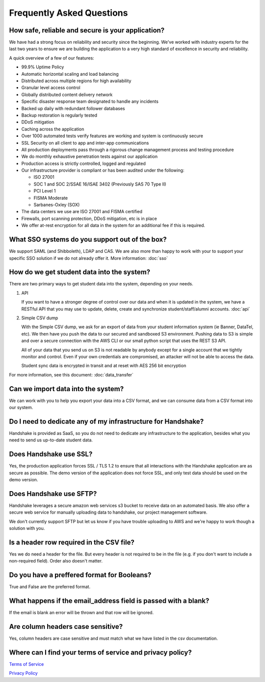 .. _faq:

Frequently Asked Questions
============================
How safe, reliable and secure is your application?
--------------------------------------------------
We have had a strong focus on reliability and security since the beginning. We've worked with industry experts for the last two years to ensure we are building the application to a very high standard of excellence in security and reliability.

A quick overview of a few of our features:

* 99.9% Uptime Policy
* Automatic horizontal scaling and load balancing
* Distributed across multiple regions for high availability
* Granular level access control
* Globally distributed content delivery network
* Specific disaster response team designated to handle any incidents
* Backed up daily with redundant follower databases
* Backup restoration is regularly tested
* DDoS mitigation
* Caching across the application
* Over 1000 automated tests verify features are working and system is continuously secure
* SSL Security on all client to app and inter-app communications
* All production deployments pass through a rigorous change management process and testing procedure
* We do monthly exhaustive penetration tests against our application
* Production access is strictly controlled, logged and regulated
* Our infrastructure provider is compliant or has been audited under the following:

  * ISO 27001
  * SOC 1 and SOC 2/SSAE 16/ISAE 3402 (Previously SAS 70 Type II)
  * PCI Level 1
  * FISMA Moderate
  * Sarbanes-Oxley (SOX)

* The data centers we use are ISO 27001 and FISMA certified
* Firewalls, port scanning protection, DDoS mitigation, etc is in place
* We offer at-rest encryption for all data in the system for an additional fee if this is required.


What SSO systems do you support out of the box?
-----------------------------------------------
We support SAML (and Shibboleth), LDAP and CAS. We are also more than happy to work with your to support your specific SSO solution if we do not already offer it.
More information: :doc:`sso`


How do we get student data into the system?
-------------------------------------------
There are two primary ways to get student data into the system, depending on your needs.

1. API

   If you want to have a stronger degree of control over our data and when it is updated in the system, we have a RESTful API that you may use to update, delete, create and synchronize student/staff/alumni accounts.
   :doc:`api`

#. Simple CSV dump

   With the Simple CSV dump, we ask for an export of data from your student information system (ie Banner, DataTel, etc). We then have you push the data to our secured and sandboxed S3 environment. Pushing data to S3 is simple and over a secure connection with the AWS CLI or our small python script that uses the REST S3 API.

   All of your data that you send us on S3 is not readable by anybody except for a single account that we tightly monitor and control. Even if your own credentials are compromised, an attacker will not be able to access the data.

   Student sync data is encrypted in transit and at reset with AES 256 bit encryption

For more information, see this document: :doc:`data_transfer`


Can we import data into the system?
-----------------------------------
We can work with you to help you export your data into a CSV format, and we can consume data from a CSV format into our system.


Do I need to dedicate any of my infrastructure for Handshake?
-------------------------------------------------------------
Handshake is provided as SaaS, so you do not need to dedicate any infrastructure to the application, besides what you need to send us up-to-date student data.


Does Handshake use SSL?
-----------------------
Yes, the production application forces SSL / TLS 1.2 to ensure that all interactions with the Handshake application are as secure as possible. The demo version of the application does not force SSL, and only test data should be used on the demo version.

Does Handshake use SFTP?
------------------------

Handshake leverages a secure amazon web services s3 bucket to receive data on an automated basis.  We also offer a secure web service for manually uploading data to handshake, our project management software. 

We don't currently support SFTP but let us know if you have trouble uploading to AWS and we're happy to work though a solution with you. 


Is a header row required in the CSV file?
-----------------------------------------
Yes we do need a header for the file. But every header is not required to be in the file (e.g. if you don't want to include a non-required field). Order also doesn't matter.


Do you have a preffered format for Booleans?
--------------------------------------------
True and False are the preferred format. 


What happens if the email_address field is passed with a blank?
---------------------------------------------------------------
If the email is blank an error will be thrown and that row will be ignored. 


Are column headers case sensitive?
----------------------------------
Yes, column headers are case sensitive and must match what we have listed in the csv documentation. 


Where can I find your terms of service and privacy policy?
----------------------------------------------------------
`Terms of Service <https://joinhandshake.com/tos/>`_

`Privacy Policy <https://joinhandshake.com/privacy-policy/>`_
